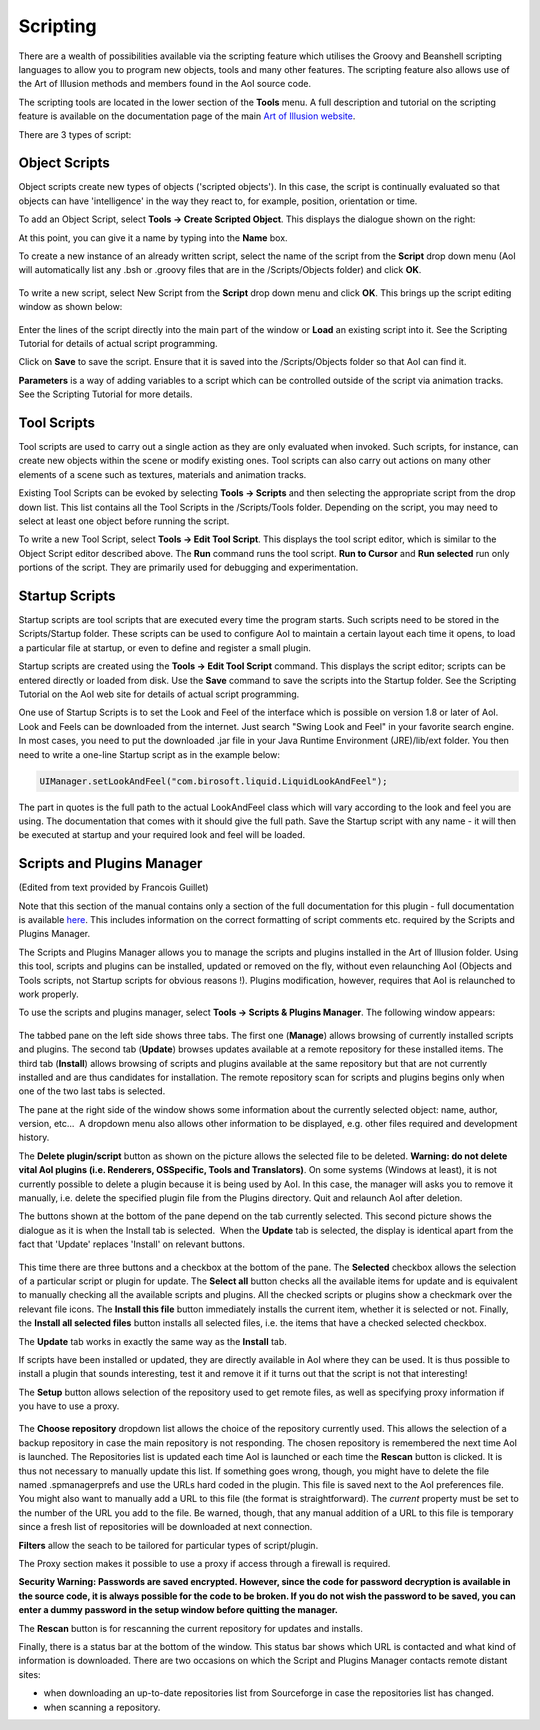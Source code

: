 Scripting
#########

There are a wealth of possibilities available via the scripting feature which utilises the Groovy and Beanshell
scripting languages to allow you to program new objects, tools and many other features. The scripting feature also
allows use of the Art of Illusion methods and members found in the AoI source code.

The scripting tools are located in the lower section of the **Tools** menu. A full description and tutorial on the
scripting feature is available on the documentation page of the main `Art of Illusion website <http://www.artofillusion.org>`_.

There are 3 types of script:

.. _object_scripts:

Object Scripts
**************

Object scripts create new types of objects ('scripted objects'). In this case, the script is continually evaluated so
that objects can have 'intelligence' in the way they react to, for example, position, orientation or time.

To add an Object Script, select **Tools -> Create Scripted Object**. This displays the dialogue shown on the right:

At this point, you can give it a name by typing into the **Name** box.

To create a new instance of an already written script, select the name of the script from the **Script** drop down menu
(AoI will automatically list any .bsh or .groovy files that are in the /Scripts/Objects folder) and click **OK**.

.. figure:: scripting/obj_script_dial1.jpg

To write a new script, select New Script from the **Script** drop down menu and click **OK**. This brings up the script
editing window as shown below:

.. figure:: scripting/obj_script_dial2.png

Enter the lines of the script directly into the main part of the window or **Load** an existing script into it. See the
Scripting Tutorial for details of actual script programming.

Click on **Save** to save the script. Ensure that it is saved into the /Scripts/Objects folder so that AoI can find it.

**Parameters** is a way of adding variables to a script which can be controlled outside of the script via animation
tracks. See the Scripting Tutorial for more details.

.. _tool_scripts:

Tool Scripts
************

Tool scripts are used to carry out a single action as they are only evaluated when invoked. Such scripts, for instance,
can create new objects within the scene or modify existing ones. Tool scripts can also carry out actions on many other
elements of a scene such as textures, materials and animation tracks.

Existing Tool Scripts can be evoked by selecting **Tools -> Scripts** and then selecting the appropriate script from the
drop down list. This list contains all the Tool Scripts in the /Scripts/Tools folder. Depending on the script, you may
need to select at least one object before running the script.

To write a new Tool Script, select **Tools -> Edit Tool Script**. This displays the tool script editor, which is similar to
the Object Script editor described above. The **Run** command runs the tool script. **Run to Cursor** and **Run selected** run only portions of the script. They are primarily used for debugging and experimentation.

.. _startup_scripts:

Startup Scripts
***************

Startup scripts are tool scripts that are executed every time the program starts. Such scripts need to be
stored in the Scripts/Startup folder. These scripts can be used to configure AoI to maintain a certain layout each time
it opens, to load a particular file at startup, or even to define and register a small plugin.

Startup scripts are created using the **Tools -> Edit Tool Script** command. This displays the script editor; scripts can
be entered directly or loaded from disk. Use the **Save** command to save the scripts into the Startup folder. See the
Scripting Tutorial on the AoI web site for details of actual script programming.

One use of Startup Scripts is to set the Look and Feel of the interface which is possible on version 1.8 or later of
AoI. Look and Feels can be downloaded from the internet. Just search "Swing Look and Feel" in your favorite search engine. In most cases, you need to put the
downloaded .jar file in your Java Runtime Environment (JRE)/lib/ext folder. You then need to write a one-line Startup
script as in the example below:

.. code-block:: java

   UIManager.setLookAndFeel("com.birosoft.liquid.LiquidLookAndFeel");

The part in quotes is the full path to the actual LookAndFeel class which will vary according to the look and feel you
are using. The documentation that comes with it should give the full path. Save the Startup script with any name - it
will then be executed at startup and your required look and feel will be loaded.

.. _SPManager:

Scripts and Plugins Manager
***************************

(Edited from text provided by Francois Guillet)

Note that this section of the manual contains only a section of the full documentation for this plugin - full
documentation is available `here <http://francois.p.guillet.free.fr/>`_. This includes information on the correct
formatting of script comments etc. required by the Scripts and Plugins Manager.

The Scripts and Plugins Manager allows you to manage the scripts and plugins installed in the Art of Illusion folder.
Using this tool, scripts and plugins can be installed, updated or removed on the fly, without even relaunching AoI
(Objects and Tools scripts, not Startup scripts for obvious reasons !). Plugins modification, however, requires that AoI
is relaunched to work properly.

To use the scripts and plugins manager, select **Tools -> Scripts & Plugins Manager**. The following window appears:

.. figure:: scripting/fig1.jpg

The tabbed pane on the left side shows three tabs. The first one (**Manage**) allows browsing of currently installed
scripts and plugins. The second tab (**Update**) browses updates available at a remote repository for these installed
items. The third tab (**Install**) allows browsing of scripts and plugins available at the same repository but that are
not currently installed and are thus candidates for installation. The remote repository scan for scripts and plugins
begins only when one of the two last tabs is selected.

The pane at the right side of the window shows some information about the currently selected object: name, author,
version, etc...  A dropdown menu also allows other information to be displayed, e.g. other files required and
development history.

The **Delete plugin/script** button as shown on the picture allows the selected file to be deleted. **Warning: do not
delete vital AoI plugins (i.e. Renderers, OSSpecific, Tools and Translators)**. On some systems (Windows at least), it is
not currently possible to delete a plugin because it is being used by AoI. In this case, the manager will asks you to
remove it manually, i.e. delete the specified plugin file from the Plugins directory. Quit and relaunch AoI after
deletion.

The buttons shown at the bottom of the pane depend on the tab currently selected. This second picture shows the dialogue
as it is when the Install tab is selected.  When the **Update** tab is selected, the display is identical apart from the
fact that 'Update' replaces 'Install' on relevant buttons.

.. figure:: scripting/fig2.jpg

This time there are three buttons and a checkbox at the bottom of the pane. The **Selected** checkbox allows the
selection of a particular script or plugin for update. The **Select all** button checks all the available items for
update and is equivalent to manually checking all the available scripts and plugins. All the checked scripts or plugins
show a checkmark over the relevant file icons. The **Install this file** button immediately installs the current item,
whether it is selected or not. Finally, the **Install all selected files** button installs all selected files, i.e. the
items that have a checked selected checkbox.

The **Update** tab works in exactly the same way as the **Install** tab.

If scripts have been installed or updated, they are directly available in AoI where they can be used. It is thus
possible to install a plugin that sounds interesting, test it and remove it if it turns out that the script is not that
interesting!

The **Setup** button allows selection of the repository used to get remote files, as well as specifying proxy
information if you have to use a proxy.

.. figure:: scripting/fig3.jpg

The **Choose repository** dropdown list allows the choice of the repository currently used. This allows the selection of
a backup repository in case the main repository is not responding. The chosen repository is remembered the next time AoI
is launched. The Repositories list is updated each time AoI is launched or each time the **Rescan** button is clicked.
It is thus not necessary to manually update this list. If something goes wrong, though, you might have to delete the
file named .spmanagerprefs and use the URLs hard coded in the plugin. This file is saved next to the AoI preferences
file. You might also want to manually add a URL to this file (the format is straightforward). The *current* property
must be set to the number of the URL you add to the file. Be warned, though, that any manual addition of a URL to this
file is temporary since a fresh list of repositories will be downloaded at next connection.

**Filters** allow the seach to be tailored for particular types of script/plugin.

The Proxy section makes it possible to use a proxy if access through a firewall is required.

**Security Warning: Passwords are saved encrypted. However, since the code for password decryption is available in the
source code, it is always possible for the code to be broken. If you do not wish the password to be saved, you can enter
a dummy password in the setup window before quitting the manager.**

The **Rescan** button is for rescanning the current repository for updates and installs.

Finally, there is a status bar at the bottom of the window. This status bar shows which URL is contacted and what kind
of information is downloaded. There are two occasions on which the Script and Plugins Manager contacts remote distant
sites:

* when downloading an up-to-date repositories list from Sourceforge in case the repositories list has changed.

* when scanning a repository.
